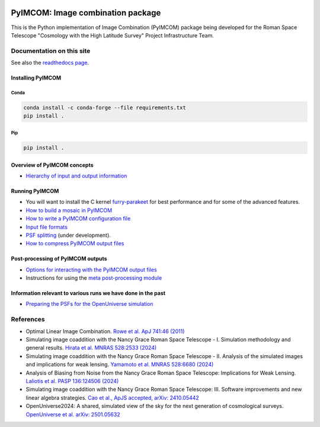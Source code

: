 .. image:: https://codecov.io/gh/Roman-HLIS-Cosmology-PIT/pyimcom/graph/badge.svg?token=GLM6LWD3F7

PyIMCOM: Image combination package
##################################

This is the Python implementation of Image Combination (PyIMCOM) package being developed for the Roman Space Telescope "Cosmology with the High Latitude Survey" Project Infrastructure Team.

Documentation on this site
**************************

See also the `readthedocs page <https://pyimcom.readthedocs.io/en/latest/autoapi/index.html>`_.

Installing PyIMCOM
------------------

Conda
^^^^^

.. code-block:: bash

    conda install -c conda-forge --file requirements.txt
    pip install .

Pip
^^^
.. code-block:: bash

    pip install .


Overview of PyIMCOM concepts
----------------------------

- `Hierarchy of input and output information <docs/hierarchy.rst>`_

Running PyIMCOM
---------------

- You will want to install the C kernel `furry-parakeet <https://github.com/hirata10/furry-parakeet>`_ for best performance and for some of the advanced features.

- `How to build a mosaic in PyIMCOM <docs/run_README.rst>`_

- `How to write a PyIMCOM configuration file <docs/config_README.rst>`_

- `Input file formats <docs/input_README.rst>`_

- `PSF splitting <docs/splitpsf_README.rst>`_ (under development).

- `How to compress PyIMCOM output files <docs/compress_README.rst>`_

Post-processing of PyIMCOM outputs
----------------------------------

- `Options for interacting with the PyIMCOM output files <docs/output_README.rst>`_

- Instructions for using the `meta post-processing module <docs/meta_README.rst>`_

Information relevant to various runs we have done in the past
-------------------------------------------------------------

- `Preparing the PSFs for the OpenUniverse simulation <historical/OpenUniverse2024/README.rst>`_

References
**********

- Optimal Linear Image Combination. `Rowe et al. ApJ 741:46 (2011) <https://ui.adsabs.harvard.edu/abs/2011ApJ...741...46R/abstract>`_

- Simulating image coaddition with the Nancy Grace Roman Space Telescope - I. Simulation methodology and general results. `Hirata et al. MNRAS 528:2533 (2024) <https://ui.adsabs.harvard.edu/abs/2024MNRAS.528.2533H/abstract>`_

- Simulating image coaddition with the Nancy Grace Roman Space Telescope - II. Analysis of the simulated images and implications for weak lensing. `Yamamoto et al. MNRAS 528:6680 (2024) <https://ui.adsabs.harvard.edu/abs/2024MNRAS.528.6680Y/abstract>`_

- Analysis of Biasing from Noise from the Nancy Grace Roman Space Telescope: Implications for Weak Lensing. `Laliotis et al. PASP 136:124506 (2024) <https://ui.adsabs.harvard.edu/abs/2024PASP..136l4506L/abstract>`_

- Simulating image coaddition with the Nancy Grace Roman Space Telescope: III. Software improvements and new linear algebra strategies. `Cao et al., ApJS accepted, arXiv: 2410.05442 <https://ui.adsabs.harvard.edu/abs/2024arXiv241005442C/abstract>`_

- OpenUniverse2024: A shared, simulated view of the sky for the next generation of cosmological surveys. `OpenUniverse et al. arXiv: 2501.05632 <https://ui.adsabs.harvard.edu/abs/2025arXiv250105632O/abstract>`_
